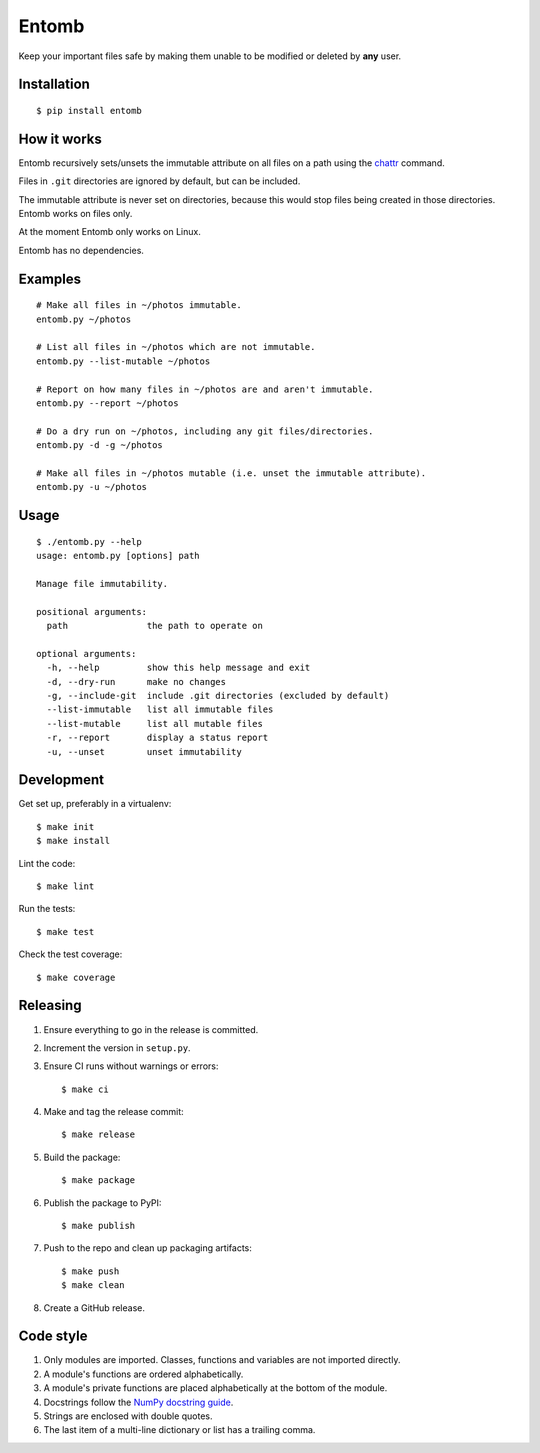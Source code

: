 ======
Entomb
======

Keep your important files safe by making them unable to be modified or deleted
by **any** user.


Installation
------------

::

    $ pip install entomb


How it works
------------

Entomb recursively sets/unsets the immutable attribute on all files on a path
using the `chattr <https://en.wikipedia.org/wiki/Chattr>`_  command.

Files in ``.git`` directories are ignored by default, but can be included.

The immutable attribute is never set on directories, because this would stop
files being created in those directories. Entomb works on files only.

At the moment Entomb only works on Linux.

Entomb has no dependencies.


Examples
--------

::

    # Make all files in ~/photos immutable.
    entomb.py ~/photos

    # List all files in ~/photos which are not immutable.
    entomb.py --list-mutable ~/photos

    # Report on how many files in ~/photos are and aren't immutable.
    entomb.py --report ~/photos

    # Do a dry run on ~/photos, including any git files/directories.
    entomb.py -d -g ~/photos

    # Make all files in ~/photos mutable (i.e. unset the immutable attribute).
    entomb.py -u ~/photos


Usage
-----

::

    $ ./entomb.py --help
    usage: entomb.py [options] path

    Manage file immutability.

    positional arguments:
      path               the path to operate on

    optional arguments:
      -h, --help         show this help message and exit
      -d, --dry-run      make no changes
      -g, --include-git  include .git directories (excluded by default)
      --list-immutable   list all immutable files
      --list-mutable     list all mutable files
      -r, --report       display a status report
      -u, --unset        unset immutability


Development
-----------

Get set up, preferably in a virtualenv::

    $ make init
    $ make install

Lint the code::

    $ make lint

Run the tests::

    $ make test

Check the test coverage::

    $ make coverage


Releasing
---------

#. Ensure everything to go in the release is committed.

#. Increment the version in ``setup.py``.

#. Ensure CI runs without warnings or errors::

    $ make ci

#. Make and tag the release commit::

    $ make release

#. Build the package::

    $ make package

#. Publish the package to PyPI::

    $ make publish

#. Push to the repo and clean up packaging artifacts::

    $ make push
    $ make clean

#. Create a GitHub release.


Code style
----------

#. Only modules are imported. Classes, functions and variables are not imported
   directly.

#. A module's functions are ordered alphabetically.

#. A module's private functions are placed alphabetically at the bottom of the
   module.

#. Docstrings follow the `NumPy docstring guide
   <https://numpydoc.readthedocs.io/en/latest/format.html>`_.

#. Strings are enclosed with double quotes.

#. The last item of a multi-line dictionary or list has a trailing comma.
